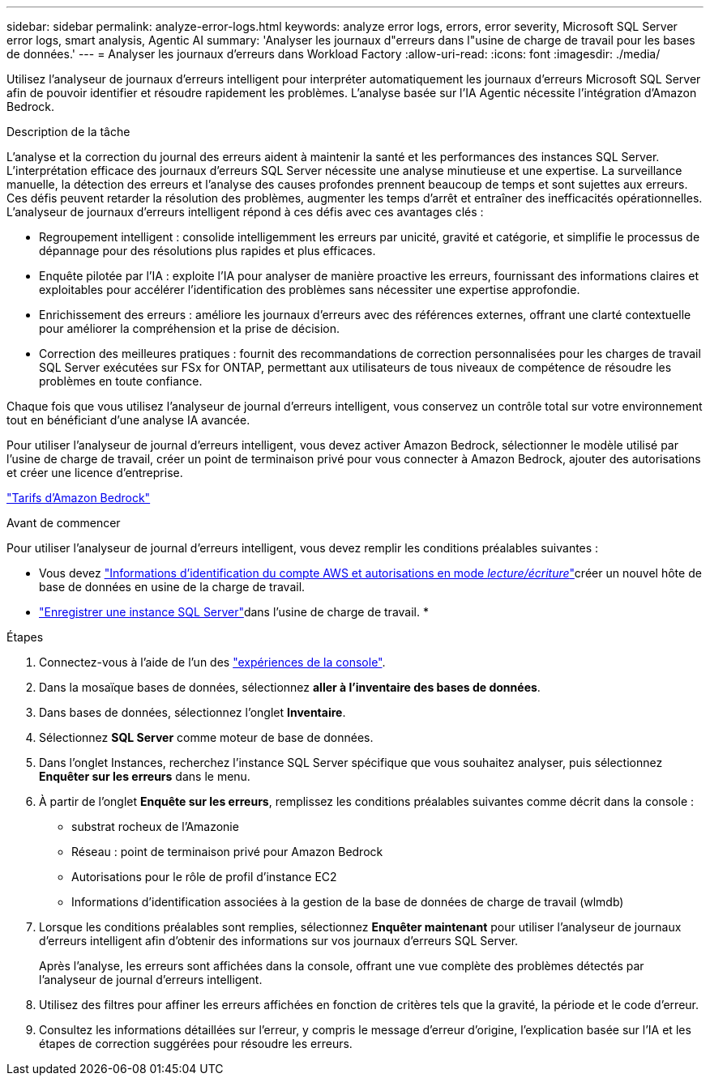 ---
sidebar: sidebar 
permalink: analyze-error-logs.html 
keywords: analyze error logs, errors, error severity, Microsoft SQL Server error logs, smart analysis, Agentic AI 
summary: 'Analyser les journaux d"erreurs dans l"usine de charge de travail pour les bases de données.' 
---
= Analyser les journaux d'erreurs dans Workload Factory
:allow-uri-read: 
:icons: font
:imagesdir: ./media/


[role="lead"]
Utilisez l’analyseur de journaux d’erreurs intelligent pour interpréter automatiquement les journaux d’erreurs Microsoft SQL Server afin de pouvoir identifier et résoudre rapidement les problèmes.  L'analyse basée sur l'IA Agentic nécessite l'intégration d'Amazon Bedrock.

.Description de la tâche
L’analyse et la correction du journal des erreurs aident à maintenir la santé et les performances des instances SQL Server.  L’interprétation efficace des journaux d’erreurs SQL Server nécessite une analyse minutieuse et une expertise.  La surveillance manuelle, la détection des erreurs et l’analyse des causes profondes prennent beaucoup de temps et sont sujettes aux erreurs.  Ces défis peuvent retarder la résolution des problèmes, augmenter les temps d’arrêt et entraîner des inefficacités opérationnelles.  L'analyseur de journaux d'erreurs intelligent répond à ces défis avec ces avantages clés :

* Regroupement intelligent : consolide intelligemment les erreurs par unicité, gravité et catégorie, et simplifie le processus de dépannage pour des résolutions plus rapides et plus efficaces.
* Enquête pilotée par l'IA : exploite l'IA pour analyser de manière proactive les erreurs, fournissant des informations claires et exploitables pour accélérer l'identification des problèmes sans nécessiter une expertise approfondie.
* Enrichissement des erreurs : améliore les journaux d'erreurs avec des références externes, offrant une clarté contextuelle pour améliorer la compréhension et la prise de décision.
* Correction des meilleures pratiques : fournit des recommandations de correction personnalisées pour les charges de travail SQL Server exécutées sur FSx for ONTAP, permettant aux utilisateurs de tous niveaux de compétence de résoudre les problèmes en toute confiance.


Chaque fois que vous utilisez l'analyseur de journal d'erreurs intelligent, vous conservez un contrôle total sur votre environnement tout en bénéficiant d'une analyse IA avancée.

Pour utiliser l'analyseur de journal d'erreurs intelligent, vous devez activer Amazon Bedrock, sélectionner le modèle utilisé par l'usine de charge de travail, créer un point de terminaison privé pour vous connecter à Amazon Bedrock, ajouter des autorisations et créer une licence d'entreprise.

link:https://aws.amazon.com/bedrock/pricing/["Tarifs d'Amazon Bedrock"^]

.Avant de commencer
Pour utiliser l'analyseur de journal d'erreurs intelligent, vous devez remplir les conditions préalables suivantes :

* Vous devez link:https://docs.netapp.com/us-en/workload-setup-admin/add-credentials.html["Informations d'identification du compte AWS et autorisations en mode _lecture/écriture_"^]créer un nouvel hôte de base de données en usine de la charge de travail.
* link:https://docs.netapp.com/us-en/workload-databases/register-instance.html["Enregistrer une instance SQL Server"^]dans l'usine de charge de travail. *


.Étapes
. Connectez-vous à l'aide de l'un des link:https://docs.netapp.com/us-en/workload-setup-admin/console-experiences.html["expériences de la console"^].
. Dans la mosaïque bases de données, sélectionnez *aller à l'inventaire des bases de données*.
. Dans bases de données, sélectionnez l'onglet *Inventaire*.
. Sélectionnez *SQL Server* comme moteur de base de données.
. Dans l’onglet Instances, recherchez l’instance SQL Server spécifique que vous souhaitez analyser, puis sélectionnez *Enquêter sur les erreurs* dans le menu.
. À partir de l'onglet *Enquête sur les erreurs*, remplissez les conditions préalables suivantes comme décrit dans la console :
+
** substrat rocheux de l'Amazonie
** Réseau : point de terminaison privé pour Amazon Bedrock
** Autorisations pour le rôle de profil d'instance EC2
** Informations d'identification associées à la gestion de la base de données de charge de travail (wlmdb)


. Lorsque les conditions préalables sont remplies, sélectionnez *Enquêter maintenant* pour utiliser l'analyseur de journaux d'erreurs intelligent afin d'obtenir des informations sur vos journaux d'erreurs SQL Server.
+
Après l'analyse, les erreurs sont affichées dans la console, offrant une vue complète des problèmes détectés par l'analyseur de journal d'erreurs intelligent.

. Utilisez des filtres pour affiner les erreurs affichées en fonction de critères tels que la gravité, la période et le code d'erreur.
. Consultez les informations détaillées sur l’erreur, y compris le message d’erreur d’origine, l’explication basée sur l’IA et les étapes de correction suggérées pour résoudre les erreurs.

